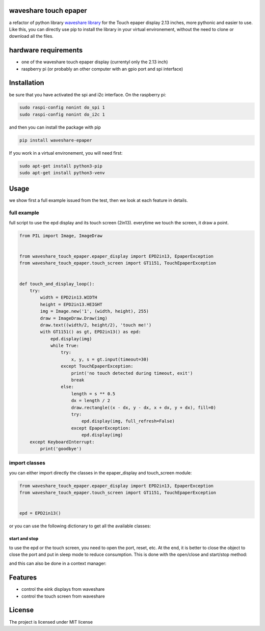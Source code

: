 waveshare touch epaper
=========================

a refactor of python library `waveshare library <https://github.com/waveshareteam/Touch_e-Paper_HAT>`_ for the Touch epaper display 2.13 inches, more pythonic and easier to use. Like this, you can directly use pip to install the library in your virtual environement, without the need to clone or download all the files.

hardware requirements
=======================

* one of the waveshare touch epaper display (currentyl only the 2.13 inch)
* raspberry pi (or probably an other computer with an gpio port and spi interface)

Installation
============

be sure that you have activated the spi and i2c interface. On the raspberry pi:

.. code-block:: bash

    sudo raspi-config nonint do_spi 1
    sudo raspi-config nonint do_i2c 1

and then you can install the package with pip

.. code-block:: bash
   
    pip install waveshare-epaper

If you work in a virtual environement, you will need first:

.. code-block:: bash

    sudo apt-get install python3-pip
    sudo apt-get install python3-venv


Usage
========

we show first a full example issued from the test, then we look at each feature in details.

full example
-----------------

full script to use the epd display and its touch screen (2in13). everytime we touch the screen, it draw a point.

.. code-block:: python

        from PIL import Image, ImageDraw


        from waveshare_touch_epaper.epaper_display import EPD2in13, EpaperException
        from waveshare_touch_epaper.touch_screen import GT1151, TouchEpaperException


        def touch_and_display_loop():
            try:
                width = EPD2in13.WIDTH
                height = EPD2in13.HEIGHT
                img = Image.new('1', (width, height), 255)
                draw = ImageDraw.Draw(img)
                draw.text((width/2, height/2), 'touch me!')
                with GT1151() as gt, EPD2in13() as epd:
                    epd.display(img)
                    while True:
                        try:
                            x, y, s = gt.input(timeout=30)
                        except TouchEpaperException:
                            print('no touch detected during timeout, exit')
                            break
                        else:
                            length = s ** 0.5
                            dx = length / 2
                            draw.rectangle((x - dx, y - dx, x + dx, y + dx), fill=0)
                            try:
                                epd.display(img, full_refresh=False)
                            except EpaperException:
                                epd.display(img)
            except KeyboardInterrupt:
                print('goodbye')


import classes
------------------

you can either import directly the classes in the epaper_display and touch_screen module:

.. code-block:: python

        from waveshare_touch_epaper.epaper_display import EPD2in13, EpaperException
        from waveshare_touch_epaper.touch_screen import GT1151, TouchEpaperException


        epd = EPD2in13()

or you can use the following dictionary to get all the available classes:

.. code-block:: python
   from waveshare_touch_epaper import touch_screen_models, epaper_models


   print(epaper_models.keys())
   epd = epaper_models['EPD2in13']


start and stop
__________________________

to use the epd or the touch screen, you need to open the port, reset, etc. At the end, it is better to close the object to close the port and put in sleep mode to reduce consumption. This is done with the open/close and start/stop method:

.. code-block:: python
   epd.start()
   # display some stuff..
   epd.stop()
   gt.open()
   # read input of touch screen
   gt.close()

and this can also be done in a context manager:

.. code-block:: python
   with EPD2in13() as epd:
       pass
       # display some stuff
   with GT1151() as gt:
       pass
       # read some input


Features
========

* control the eink displays from waveshare
* control the touch screen from waveshare


License
=======

The project is licensed under MIT license
